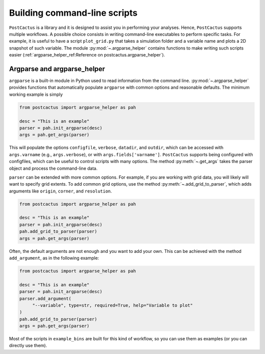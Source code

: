 Building command-line scripts
=============================

``PostCactus`` is a library and it is designed to assist you in performing your
analyses. Hence, ``PostCactus`` supports multiple workflows. A possible choice
consists in writing command-line executables to perform specific tasks. For
example, it is useful to have a script ``plot_grid.py`` that takes a simulation
folder and a variable name and plots a 2D snapshot of such variable. The module
:py:mod:`~.argparse_helper` contains functions to make writing such scripts
easier (:ref:`argparse_helper_ref:Reference on postcactus.argparse_helper`).

Argparse and argparse_helper
----------------------------

``argparse`` is a built-in module in Python used to read information from the
command line. :py:mod:`~.argparse_helper` provides functions that automatically
populate ``argparse`` with common options and reasonable defaults. The minimum
working example is simply

.. code-block:: python

   from postcactus import argparse_helper as pah

   desc = "This is an example"
   parser = pah.init_argparse(desc)
   args = pah.get_args(parser)

This will populate the options ``configfile``, ``verbose``, ``datadir``, and
``outdir``, which can be accessed with ``args.varname`` (e.g.,
``args.verbose``), or with ``args.fields['varname']``. ``PostCactus`` supports
being configured with configfiles, which can be useful to control scripts with
many options. The method :py:meth:`~.get_args` takes the parser object and
process the command-line data.

``parser`` can be extended with more common options. For example, if you are
working with grid data, you will likely will want to specify grid extents. To
add common grid options, use the method :py:meth:`~.add_grid_to_parser`, which
adds arguments like ``origin``, ``corner``, and ``resolution``.

.. code-block:: python

   from postcactus import argparse_helper as pah

   desc = "This is an example"
   parser = pah.init_argparse(desc)
   pah.add_grid_to_parser(parser)
   args = pah.get_args(parser)

Often, the default arguments are not enough and you want to add your own. This
can be achieved with the method ``add_argument``, as in the following example:

.. code-block:: python

   from postcactus import argparse_helper as pah

   desc = "This is an example"
   parser = pah.init_argparse(desc)
   parser.add_argument(
        "--variable", type=str, required=True, help="Variable to plot"
   )
   pah.add_grid_to_parser(parser)
   args = pah.get_args(parser)

Most of the scripts in ``example_bins`` are built for this kind of workflow, so
you can use them as examples (or you can directly use them).
